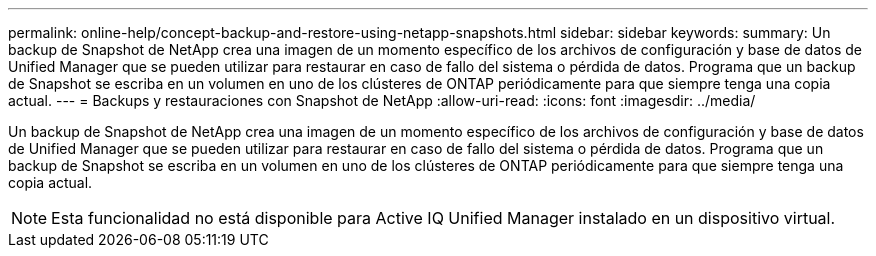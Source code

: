 ---
permalink: online-help/concept-backup-and-restore-using-netapp-snapshots.html 
sidebar: sidebar 
keywords:  
summary: Un backup de Snapshot de NetApp crea una imagen de un momento específico de los archivos de configuración y base de datos de Unified Manager que se pueden utilizar para restaurar en caso de fallo del sistema o pérdida de datos. Programa que un backup de Snapshot se escriba en un volumen en uno de los clústeres de ONTAP periódicamente para que siempre tenga una copia actual. 
---
= Backups y restauraciones con Snapshot de NetApp
:allow-uri-read: 
:icons: font
:imagesdir: ../media/


[role="lead"]
Un backup de Snapshot de NetApp crea una imagen de un momento específico de los archivos de configuración y base de datos de Unified Manager que se pueden utilizar para restaurar en caso de fallo del sistema o pérdida de datos. Programa que un backup de Snapshot se escriba en un volumen en uno de los clústeres de ONTAP periódicamente para que siempre tenga una copia actual.

[NOTE]
====
Esta funcionalidad no está disponible para Active IQ Unified Manager instalado en un dispositivo virtual.

====